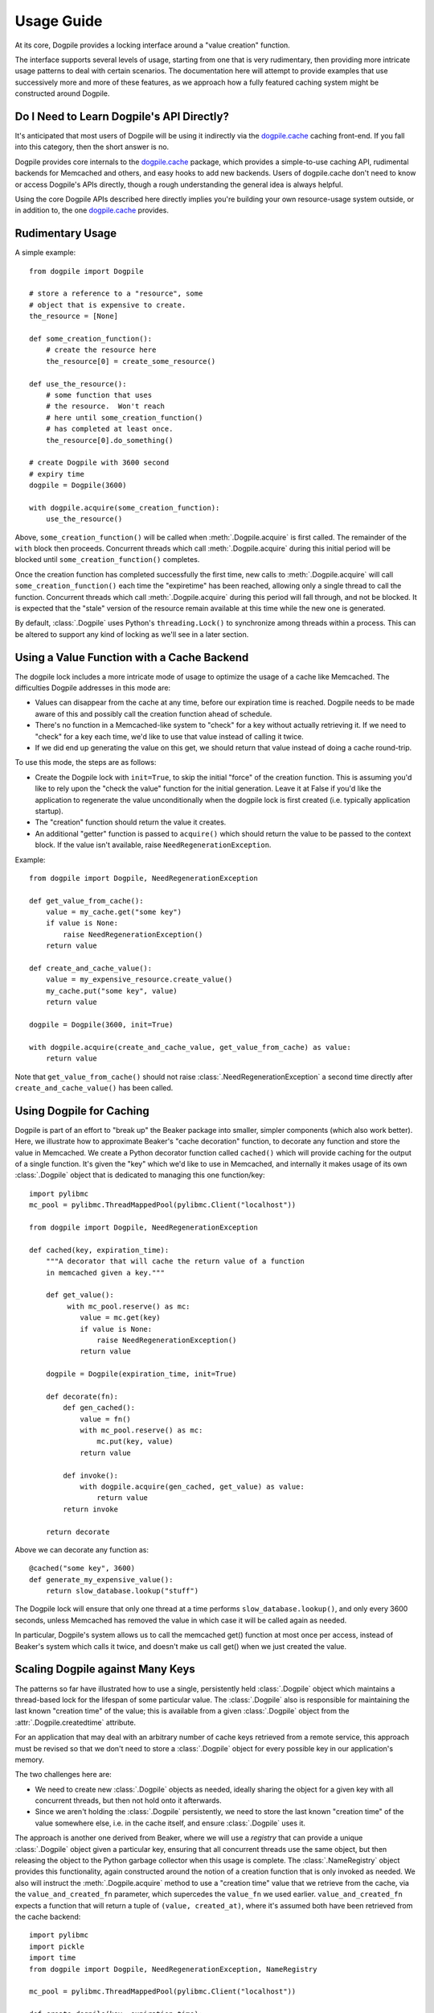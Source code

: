 ===========
Usage Guide
===========

At its core, Dogpile provides a locking interface around a "value creation" function.

The interface supports several levels of usage, starting from
one that is very rudimentary, then providing more intricate 
usage patterns to deal with certain scenarios.  The documentation here will attempt to 
provide examples that use successively more and more of these features, as 
we approach how a fully featured caching system might be constructed around
Dogpile.

Do I Need to Learn Dogpile's API Directly?
==========================================

It's anticipated that most users of Dogpile will be using it indirectly via the
`dogpile.cache <http://bitbucket.org/zzzeek/dogpile.cache>`_ caching
front-end.  If you fall into this category, then the short answer is no.

Dogpile provides core internals to the 
`dogpile.cache <http://bitbucket.org/zzzeek/dogpile.cache>`_
package, which provides a simple-to-use caching API, rudimental
backends for Memcached and others, and easy hooks to add new backends.  
Users of dogpile.cache
don't need to know or access Dogpile's APIs directly, though a rough understanding
the general idea is always helpful.

Using the core Dogpile APIs described here directly implies you're building your own 
resource-usage system outside, or in addition to, the one 
`dogpile.cache <http://bitbucket.org/zzzeek/dogpile.cache>`_ provides.

Rudimentary Usage
==================

A simple example::

    from dogpile import Dogpile

    # store a reference to a "resource", some 
    # object that is expensive to create.
    the_resource = [None]

    def some_creation_function():
        # create the resource here
        the_resource[0] = create_some_resource()

    def use_the_resource():
        # some function that uses
        # the resource.  Won't reach
        # here until some_creation_function()
        # has completed at least once.
        the_resource[0].do_something()

    # create Dogpile with 3600 second
    # expiry time
    dogpile = Dogpile(3600)

    with dogpile.acquire(some_creation_function):
        use_the_resource()

Above, ``some_creation_function()`` will be called
when :meth:`.Dogpile.acquire` is first called.  The 
remainder of the ``with`` block then proceeds.   Concurrent threads which 
call :meth:`.Dogpile.acquire` during this initial period
will be blocked until ``some_creation_function()`` completes.

Once the creation function has completed successfully the first time,
new calls to :meth:`.Dogpile.acquire` will call ``some_creation_function()`` 
each time the "expiretime" has been reached, allowing only a single
thread to call the function.  Concurrent threads
which call :meth:`.Dogpile.acquire` during this period will
fall through, and not be blocked.  It is expected that
the "stale" version of the resource remain available at this
time while the new one is generated.

By default, :class:`.Dogpile` uses Python's ``threading.Lock()`` 
to synchronize among threads within a process.  This can 
be altered to support any kind of locking as we'll see in a 
later section.

Using a Value Function with a Cache Backend
=============================================

The dogpile lock includes a more intricate mode of usage to optimize the
usage of a cache like Memcached.   The difficulties Dogpile addresses
in this mode are:

* Values can disappear from the cache at any time, before our expiration
  time is reached. Dogpile needs to be made aware of this and possibly 
  call the creation function ahead of schedule.
* There's no function in a Memcached-like system to "check" for a key without 
  actually retrieving it.  If we need to "check" for a key each time, 
  we'd like to use that value instead of calling it twice.
* If we did end up generating the value on this get, we should return 
  that value instead of doing a cache round-trip.

To use this mode, the steps are as follows:

* Create the Dogpile lock with ``init=True``, to skip the initial
  "force" of the creation function.   This is assuming you'd like to
  rely upon the "check the value" function for the initial generation.
  Leave it at False if you'd like the application to regenerate the
  value unconditionally when the dogpile lock is first created
  (i.e. typically application startup).
* The "creation" function should return the value it creates.
* An additional "getter" function is passed to ``acquire()`` which
  should return the value to be passed to the context block.  If
  the value isn't available, raise ``NeedRegenerationException``.

Example::

    from dogpile import Dogpile, NeedRegenerationException

    def get_value_from_cache():
        value = my_cache.get("some key")
        if value is None:
            raise NeedRegenerationException()
        return value

    def create_and_cache_value():
        value = my_expensive_resource.create_value()
        my_cache.put("some key", value)
        return value

    dogpile = Dogpile(3600, init=True)

    with dogpile.acquire(create_and_cache_value, get_value_from_cache) as value:
        return value

Note that ``get_value_from_cache()`` should not raise :class:`.NeedRegenerationException`
a second time directly after ``create_and_cache_value()`` has been called.

.. _caching_decorator:

Using Dogpile for Caching
==========================

Dogpile is part of an effort to "break up" the Beaker
package into smaller, simpler components (which also work better). Here, we
illustrate how to approximate Beaker's "cache decoration"
function, to decorate any function and store the value in
Memcached.  We create a Python decorator function called ``cached()`` which
will provide caching for the output of a single function.  It's given 
the "key" which we'd like to use in Memcached, and internally it makes
usage of its own :class:`.Dogpile` object that is dedicated to managing
this one function/key::

    import pylibmc
    mc_pool = pylibmc.ThreadMappedPool(pylibmc.Client("localhost"))

    from dogpile import Dogpile, NeedRegenerationException

    def cached(key, expiration_time):
        """A decorator that will cache the return value of a function
        in memcached given a key."""

        def get_value():
             with mc_pool.reserve() as mc:
                value = mc.get(key)
                if value is None:
                    raise NeedRegenerationException()
                return value

        dogpile = Dogpile(expiration_time, init=True)

        def decorate(fn):
            def gen_cached():
                value = fn()
                with mc_pool.reserve() as mc:
                    mc.put(key, value)
                return value

            def invoke():
                with dogpile.acquire(gen_cached, get_value) as value:
                    return value
            return invoke

        return decorate

Above we can decorate any function as::

    @cached("some key", 3600)
    def generate_my_expensive_value():
        return slow_database.lookup("stuff")

The Dogpile lock will ensure that only one thread at a time performs ``slow_database.lookup()``,
and only every 3600 seconds, unless Memcached has removed the value in which case it will
be called again as needed.

In particular, Dogpile's system allows us to call the memcached get() function at most
once per access, instead of Beaker's system which calls it twice, and doesn't make us call
get() when we just created the value.

.. _scaling_on_keys:

Scaling Dogpile against Many Keys
===================================

The patterns so far have illustrated how to use a single, persistently held
:class:`.Dogpile` object which maintains a thread-based lock for the lifespan
of some particular value.  The :class:`.Dogpile` also is responsible for
maintaining the last known "creation time" of the value; this is available
from a given :class:`.Dogpile` object from the :attr:`.Dogpile.createdtime`
attribute.

For an application that may deal with an arbitrary
number of cache keys retrieved from a remote service, this approach must be 
revised so that we don't need to store a :class:`.Dogpile` object for every
possible key in our application's memory.

The two challenges here are:

* We need to create new :class:`.Dogpile` objects as needed, ideally
  sharing the object for a given key with all concurrent threads,
  but then not hold onto it afterwards.
* Since we aren't holding the :class:`.Dogpile` persistently, we 
  need to store the last known "creation time" of the value somewhere
  else, i.e. in the cache itself, and ensure :class:`.Dogpile` uses 
  it.

The approach is another one derived from Beaker, where we will use a *registry*
that can provide a unique :class:`.Dogpile` object given a particular key,
ensuring that all concurrent threads use the same object, but then releasing
the object to the Python garbage collector when this usage is complete.
The :class:`.NameRegistry` object provides this functionality, again
constructed around the notion of a creation function that is only invoked
as needed.   We also will instruct the :meth:`.Dogpile.acquire` method
to use a "creation time" value that we retrieve from the cache, via
the ``value_and_created_fn`` parameter, which supercedes the
``value_fn`` we used earlier.  ``value_and_created_fn`` expects a function that will return a tuple
of ``(value, created_at)``, where it's assumed both have been retrieved from
the cache backend::

    import pylibmc
    import pickle
    import time
    from dogpile import Dogpile, NeedRegenerationException, NameRegistry

    mc_pool = pylibmc.ThreadMappedPool(pylibmc.Client("localhost"))

    def create_dogpile(key, expiration_time):
        return Dogpile(expiration_time)

    dogpile_registry = NameRegistry(create_dogpile)

    def get_or_create(key, expiration_time, creation_function):
        def get_value():
             with mc_pool.reserve() as mc:
                value = mc.get(key)
                if value is None:
                    raise NeedRegenerationException()
                # deserialize a tuple
                # (value, createdtime)
                return pickle.loads(value)

        def gen_cached():
            value = creation_function()
            with mc_pool.reserve() as mc:
                # serialize a tuple
                # (value, createdtime)
                value = (value, time.time())
                mc.put(mangled_key, pickle.dumps(value))
            return value

        dogpile = dogpile_registry.get(key, expiration_time)

        with dogpile.acquire(gen_cached, value_and_created_fn=get_value) as value:
            return value


Stepping through the above code:

* After the imports, we set up the memcached backend using the ``pylibmc`` library's
  recommended pattern for thread-safe access.
* We create a Python function that will, given a cache key and an expiration time,
  produce a :class:`.Dogpile` object which will produce the dogpile mutex on an
  as-needed basis.   The function here doesn't actually need the key, even though
  the :class:`.NameRegistry` will be passing it in.  Later, we'll see the scenario
  for which we'll need this value.
* We construct a :class:`.NameRegistry`, using our dogpile creator function, that
  will generate for us new :class:`.Dogpile` locks for individual keys as needed.
* We define the ``get_or_create()`` function.  This function will accept the cache
  key, an expiration time value, and a function that is used to create a new value 
  if one does not exist or the current value is expired.
* The ``get_or_create()`` function defines two callables, ``get_value()`` and 
  ``gen_cached()``.   These two functions are exactly analogous to the the
  functions of the same name in :ref:`caching_decorator` - ``get_value()``
  retrieves the value from the cache, raising :class:`.NeedRegenerationException`
  if not present; ``gen_cached()`` calls the creation function to generate a new 
  value, stores it in the cache, and returns it.  The only difference here is that
  instead of storing and retrieving the value alone from the cache, the value is 
  stored along with its creation time; when we make a new value, we set this
  to ``time.time()``.  While the value and creation time pair are stored here 
  as a pickled tuple, it doesn't actually matter how the two are persisted; 
  only that the tuple value is returned from both functions.
* We acquire a new or existing :class:`.Dogpile` object from the registry using
  :meth:`.NameRegistry.get`.   We pass the identifying key as well as the expiration
  time.   A new :class:`.Dogpile` is created for the given key if one does not 
  exist.  If a :class:`.Dogpile` lock already exists in memory for the given key,
  we get that one back.
* We then call :meth:`.Dogpile.acquire` as we did in the previous cache examples,
  except we use the ``value_and_created_fn`` keyword for our ``get_value()`` 
  function.  :class:`.Dogpile` uses the "created time" value we pull from our 
  cache to determine when the value was last created.

An example usage of the completed function::

    import urllib2

    def get_some_value(key):
        """retrieve a datafile from a slow site based on the given key."""
        def get_data():
            return urllib2.urlopen(
                        "http://someslowsite.com/some_important_datafile_%s.json" % key
                    ).read()
        return get_or_create(key, 3600, get_data)

    my_data = get_some_value("somekey")

Using a File or Distributed Lock with Dogpile
==============================================


The final twist on the caching pattern is to fix the issue of the Dogpile mutex
itself being local to the current process.   When a handful of threads all go 
to access some key in our cache, they will access the same :class:`.Dogpile` object
which internally can synchronize their activity using a Python ``threading.Lock``.
But in this example we're talking to a Memcached cache.  What if we have many 
servers which all access this cache?  We'd like all of these servers to coordinate
together so that we don't just prevent the dogpile problem within a single process,
we prevent it across all servers.

To accomplish this, we need an object that can coordinate processes.   In this example
we'll use a file-based lock as provided by the `lockfile <http://pypi.python.org/pypi/lockfile>`_
package, which uses a unix-symlink concept to provide a filesystem-level lock (which also
has been made threadsafe).  Another strategy may base itself directly off the Unix ``os.flock()``
call, and still another approach is to lock within Memcached itself, using a recipe 
such as that described at `Using Memcached as a Distributed Locking Service <http://www.regexprn.com/2010/05/using-memcached-as-distributed-locking.html>`_.
The type of lock chosen here is based on a tradeoff between global availability
and reliable performance.  The file-based lock will perform more reliably than the
memcached lock, but may be difficult to make accessible to multiple servers (with NFS 
being the most likely option, which would eliminate the possibility of the ``os.flock()``
call).  The memcached lock on the other hand will provide the perfect scope, being available
from the same memcached server that the cached value itself comes from; however the lock may
vanish in some cases, which means we still could get a cache-regeneration pileup in that case.

What all of these locking schemes have in common is that unlike the Python ``threading.Lock``
object, they all need access to an actual key which acts as the symbol that all processes
will coordinate upon.   This is where the ``key`` argument to our ``create_dogpile()``
function introduced in :ref:`scaling_on_keys` comes in.   The example can remain
the same, except for the changes below to just that function::

    import lockfile
    import os
    from hashlib import sha1

    # ... other imports and setup from the previous example

    def create_dogpile(key, expiration_time):
        lock_path = os.path.join("/tmp", "%s.lock" % sha1(key).hexdigest())
        return Dogpile(
                    expiration_time,
                    lock=lockfile.FileLock(path)
                    )

    # ... everything else from the previous example

Where above,the only change is the ``lock`` argument passed to the constructor of
:class:`.Dogpile`.   For a given key "some_key", we generate a hex digest of it
first as a quick way to remove any filesystem-unfriendly characters, we then use
``lockfile.FileLock()`` to create a lock against the file 
``/tmp/53def077a4264bd3183d4eb21b1f56f883e1b572.lock``.   Any number of :class:`.Dogpile`
objects in various processes will now coordinate with each other, using this common 
filename as the "baton" against which creation of a new value proceeds.

Locking the "write" phase against the "readers"
================================================

A less prominent feature of Dogpile ported from Beaker is the
ability to provide a mutex against the actual resource being read
and created, so that the creation function can perform
certain tasks only after all reader threads have finished.
The example of this is when the creation function has prepared a new
datafile to replace the old one, and would like to switch in the
new file only when other threads have finished using it.

To enable this feature, use :class:`.SyncReaderDogpile`.
:meth:`.SyncReaderDogpile.acquire_write_lock` then provides a safe-write lock
for the critical section where readers should be blocked::


    from dogpile import SyncReaderDogpile

    dogpile = SyncReaderDogpile(3600)

    def some_creation_function(dogpile):
        create_expensive_datafile()
        with dogpile.acquire_write_lock():
            replace_old_datafile_with_new()

    # usage:
    with dogpile.acquire(some_creation_function):
        read_datafile()

With the above pattern, :class:`.SyncReaderDogpile` will
allow concurrent readers to read from the current version 
of the datafile as 
the ``create_expensive_datafile()`` function proceeds with its
job of generating the information for a new version.
When the data is ready to be written,  the 
:meth:`.SyncReaderDogpile.acquire_write_lock` call will 
block until all current readers of the datafile have completed
(that is, they've finished their own :meth:`.Dogpile.acquire` 
blocks).   The ``some_creation_function()`` function
then proceeds, as new readers are blocked until
this function finishes its work of 
rewriting the datafile.

Note that the :class:`.SyncReaderDogpile` approach is useful
for when working with a resource that itself does not support concurent
access while being written, namely flat files, possibly some forms of DBM file.
It is **not** needed when dealing with a datasource that already
provides a high level of concurrency, such as a relational database,
Memcached, or NoSQL store.   Currently, the :class:`.SyncReaderDogpile` object
only synchronizes within the current process among multiple threads;
it won't at this time protect from concurrent access by multiple 
processes.   Beaker did support this behavior however using lock files,
and this functionality may be re-added in a future release.


